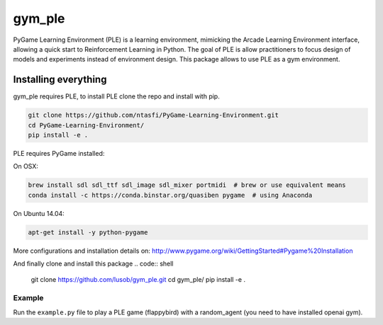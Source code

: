 gym_ple
******

PyGame Learning Environment (PLE) is a learning environment, mimicking the Arcade Learning Environment interface, allowing a quick start to Reinforcement Learning in Python. 
The goal of PLE is allow practitioners to focus design of models and experiments instead of environment design.
This package allows to use PLE as a gym environment.

Installing everything
---------------------
gym_ple requires PLE, to install PLE clone the repo and install with pip.

.. code:: shell

    git clone https://github.com/ntasfi/PyGame-Learning-Environment.git
    cd PyGame-Learning-Environment/
    pip install -e .


PLE requires PyGame installed:

On OSX:

.. code:: shell

      brew install sdl sdl_ttf sdl_image sdl_mixer portmidi  # brew or use equivalent means
      conda install -c https://conda.binstar.org/quasiben pygame  # using Anaconda

On Ubuntu 14.04:

.. code:: shell

	  apt-get install -y python-pygame

More configurations and installation details on: http://www.pygame.org/wiki/GettingStarted#Pygame%20Installation

And finally clone and install this package
.. code:: shell

    git clone https://github.com/lusob/gym_ple.git 
    cd gym_ple/
    pip install -e .

Example
=======

Run the ``example.py`` file to play a PLE game (flappybird) with a random_agent (you need to have installed openai gym).

